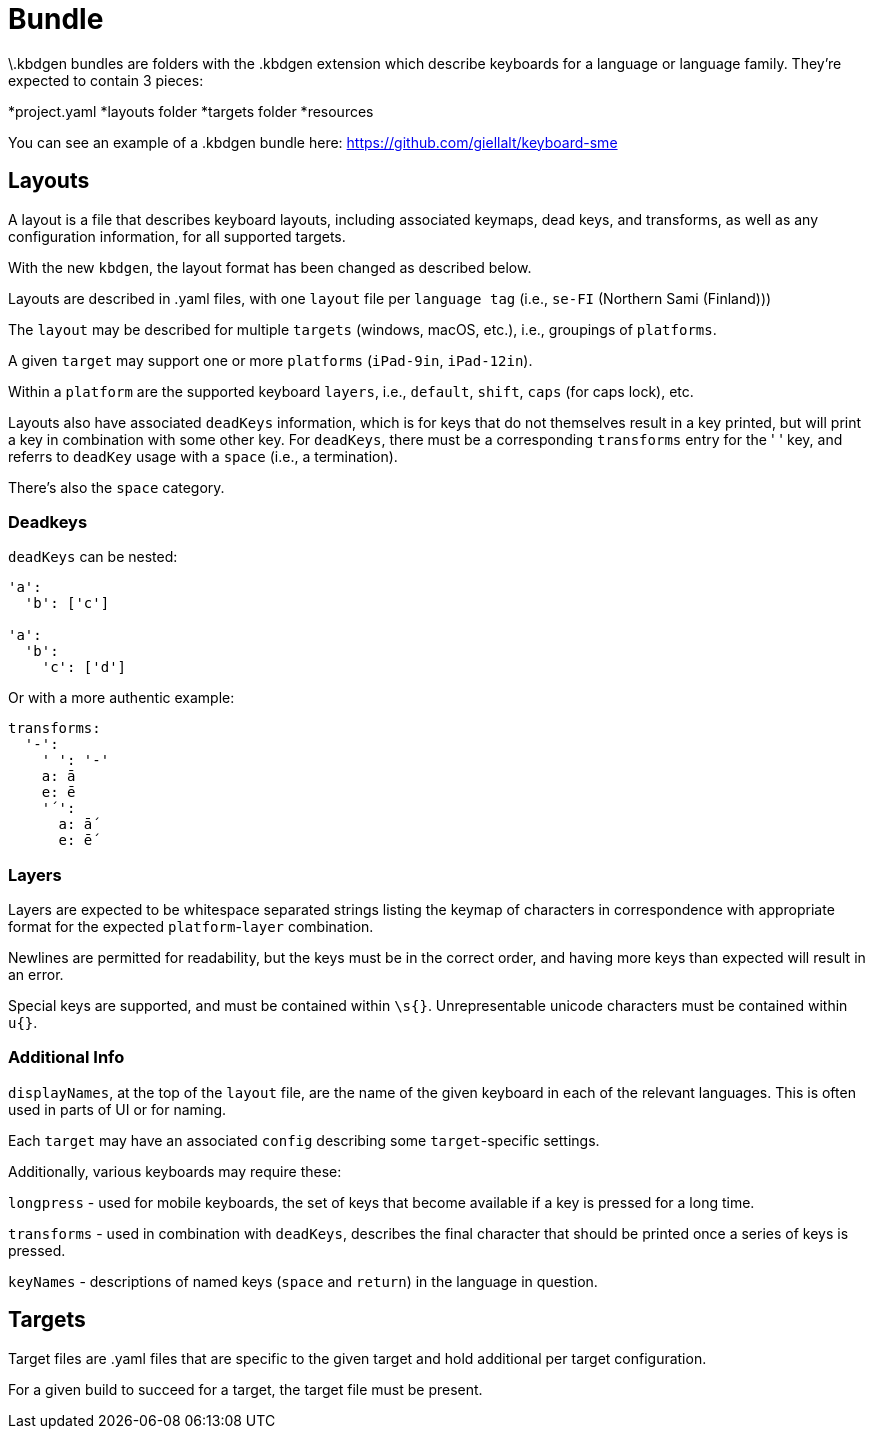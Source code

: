 = Bundle

\.kbdgen bundles are folders with the .kbdgen extension which describe keyboards for a 
language or language family. They're expected to contain 3 pieces:

*project.yaml
*layouts folder
*targets folder
*resources

You can see an example of a .kbdgen bundle here: https://github.com/giellalt/keyboard-sme

== Layouts

A layout is a file that describes keyboard layouts, including associated keymaps, 
dead keys, and transforms, as well as any configuration information, for all 
supported targets.

With the new `kbdgen`, the layout format has been changed as described below.

Layouts are described in .yaml files, with one `layout` file per 
`language tag` (i.e., `se-FI` (Northern Sami (Finland)))

The `layout` may be described for multiple `targets` (windows, macOS, etc.), 
i.e., groupings of `platforms`.

A given `target` may support one or more `platforms` (`iPad-9in`, `iPad-12in`).

Within a `platform` are the supported keyboard `layers`, i.e., 
`default`, `shift`, `caps` (for caps lock), etc.

Layouts also have associated `deadKeys` information, which is for keys that do not
themselves result in a key printed, but will print a key in combination with some
other key. For `deadKeys`, there must be a corresponding `transforms` entry for the
' ' key, and referrs to `deadKey` usage with a `space` (i.e., a termination).

There's also the `space` category.

=== Deadkeys

`deadKeys` can be nested:

```
'a':
  'b': ['c']

'a':
  'b':
    'c': ['d']
```

Or with a more authentic example:

```
transforms:
  '-':
    ' ': '-'
    a: ā
    e: ē
    '´':
      a: ā́
      e: ḗ
```

=== Layers

Layers are expected to be whitespace separated strings listing the keymap of 
characters in correspondence with appropriate format for the expected
`platform`-`layer` combination.

Newlines are permitted for readability, but the keys must be in the correct order,
and having more keys than expected will result in an error.

Special keys are supported, and must be contained within `\s{}`.
Unrepresentable unicode characters must be contained within `u{}`.

=== Additional Info

`displayNames`, at the top of the `layout` file, are the name of the 
given keyboard in each of the relevant languages. This is often used in parts of 
UI or for naming.

Each `target` may have an associated `config` describing some `target`-specific
settings.

Additionally, various keyboards may require these:

`longpress` - used for mobile keyboards, the set of keys that become available
if a key is pressed for a long time.

`transforms` - used in combination with `deadKeys`, describes the final character
that should be printed once a series of keys is pressed.

`keyNames` - descriptions of named keys (`space` and `return`) in the language in
question.

== Targets

Target files are .yaml files that are specific to the given target and hold additional
per target configuration.

For a given build to succeed for a target, the target file must be present.
